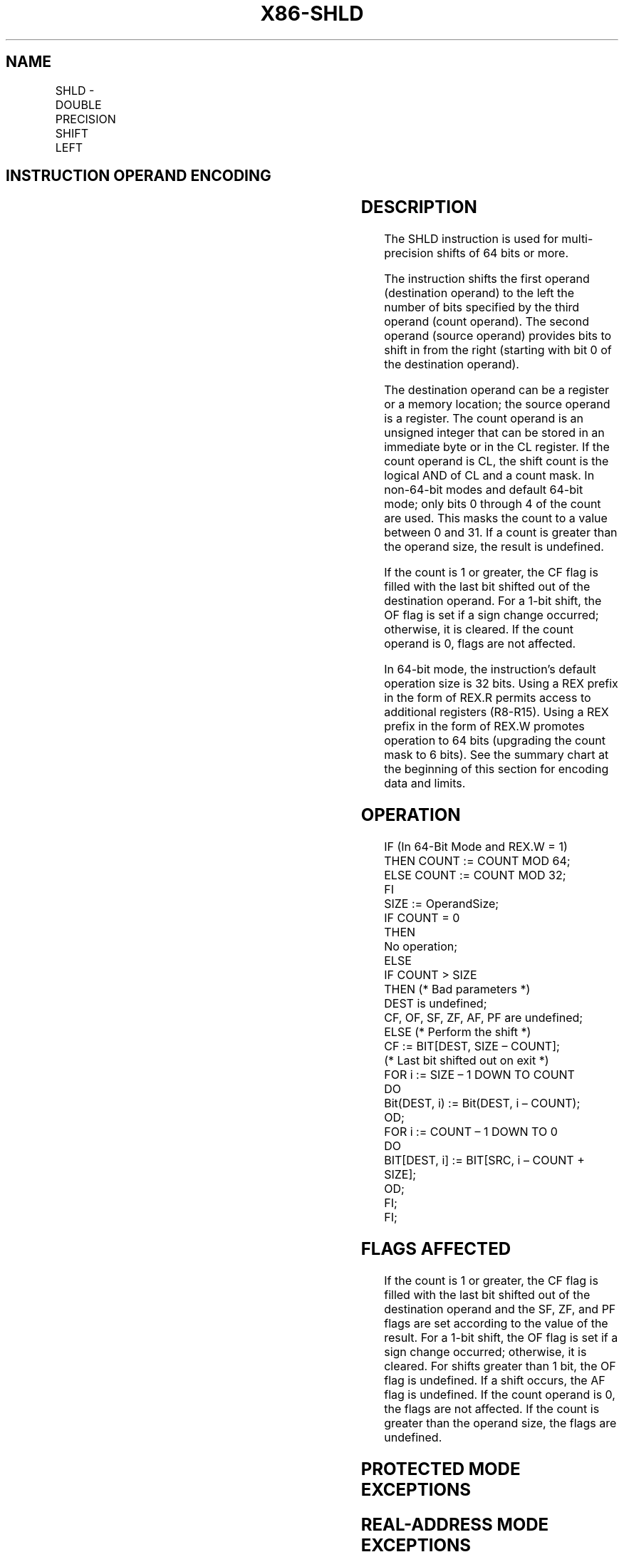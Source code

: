 '\" t
.nh
.TH "X86-SHLD" "7" "December 2023" "Intel" "Intel x86-64 ISA Manual"
.SH NAME
SHLD - DOUBLE PRECISION SHIFT LEFT
.TS
allbox;
l l l l l l 
l l l l l l .
\fBOpcode*\fP	\fBInstruction\fP	\fBOp/En\fP	\fB64-Bit Mode\fP	\fBCompat/Leg Mode\fP	\fBDescription\fP
0F A4 /r ib	SHLD r/m16, r16, imm8	MRI	Valid	Valid	T{
Shift r/m16 to left imm8 places while shifting bits from r16 in from the right.
T}
0F A5 /r	SHLD r/m16, r16, CL	MRC	Valid	Valid	T{
Shift r/m16 to left CL places while shifting bits from r16 in from the right.
T}
0F A4 /r ib	SHLD r/m32, r32, imm8	MRI	Valid	Valid	T{
Shift r/m32 to left imm8 places while shifting bits from r32 in from the right.
T}
REX.W + 0F A4 /r ib	SHLD r/m64, r64, imm8	MRI	Valid	N.E.	T{
Shift r/m64 to left imm8 places while shifting bits from r64 in from the right.
T}
0F A5 /r	SHLD r/m32, r32, CL	MRC	Valid	Valid	T{
Shift r/m32 to left CL places while shifting bits from r32 in from the right.
T}
REX.W + 0F A5 /r	SHLD r/m64, r64, CL	MRC	Valid	N.E.	T{
Shift r/m64 to left CL places while shifting bits from r64 in from the right.
T}
.TE

.SH INSTRUCTION OPERAND ENCODING
.TS
allbox;
l l l l l 
l l l l l .
\fBOp/En\fP	\fBOperand 1\fP	\fBOperand 2\fP	\fBOperand 3\fP	\fBOperand 4\fP
MRI	ModRM:r/m (w)	ModRM:reg (r)	imm8	N/A
MRC	ModRM:r/m (w)	ModRM:reg (r)	CL	N/A
.TE

.SH DESCRIPTION
The SHLD instruction is used for multi-precision shifts of 64 bits or
more.

.PP
The instruction shifts the first operand (destination operand) to the
left the number of bits specified by the third operand (count operand).
The second operand (source operand) provides bits to shift in from the
right (starting with bit 0 of the destination operand).

.PP
The destination operand can be a register or a memory location; the
source operand is a register. The count operand is an unsigned integer
that can be stored in an immediate byte or in the CL register. If the
count operand is CL, the shift count is the logical AND of CL and a
count mask. In non-64-bit modes and default 64-bit mode; only bits 0
through 4 of the count are used. This masks the count to a value between
0 and 31. If a count is greater than the operand size, the result is
undefined.

.PP
If the count is 1 or greater, the CF flag is filled with the last bit
shifted out of the destination operand. For a 1-bit shift, the OF flag
is set if a sign change occurred; otherwise, it is cleared. If the count
operand is 0, flags are not affected.

.PP
In 64-bit mode, the instruction’s default operation size is 32 bits.
Using a REX prefix in the form of REX.R permits access to additional
registers (R8-R15). Using a REX prefix in the form of REX.W promotes
operation to 64 bits (upgrading the count mask to 6 bits). See the
summary chart at the beginning of this section for encoding data and
limits.

.SH OPERATION
.EX
IF (In 64-Bit Mode and REX.W = 1)
    THEN COUNT := COUNT MOD 64;
    ELSE COUNT := COUNT MOD 32;
FI
SIZE := OperandSize;
IF COUNT = 0
    THEN
        No operation;
    ELSE
        IF COUNT > SIZE
            THEN (* Bad parameters *)
                DEST is undefined;
                CF, OF, SF, ZF, AF, PF are undefined;
            ELSE (* Perform the shift *)
                CF := BIT[DEST, SIZE – COUNT];
                (* Last bit shifted out on exit *)
                FOR i := SIZE – 1 DOWN TO COUNT
                    DO
                        Bit(DEST, i) := Bit(DEST, i – COUNT);
                    OD;
                FOR i := COUNT – 1 DOWN TO 0
                    DO
                        BIT[DEST, i] := BIT[SRC, i – COUNT + SIZE];
                    OD;
        FI;
FI;
.EE

.SH FLAGS AFFECTED
If the count is 1 or greater, the CF flag is filled with the last bit
shifted out of the destination operand and the SF, ZF, and PF flags are
set according to the value of the result. For a 1-bit shift, the OF flag
is set if a sign change occurred; otherwise, it is cleared. For shifts
greater than 1 bit, the OF flag is undefined. If a shift occurs, the AF
flag is undefined. If the count operand is 0, the flags are not
affected. If the count is greater than the operand size, the flags are
undefined.

.SH PROTECTED MODE EXCEPTIONS
.TS
allbox;
l l 
l l .
\fB\fP	\fB\fP
#GP(0)	T{
If the destination is located in a non-writable segment.
T}
	T{
If a memory operand effective address is outside the CS, DS, ES, FS, or GS segment limit.
T}
	T{
If the DS, ES, FS, or GS register contains a NULL segment selector.
T}
#SS(0)	T{
If a memory operand effective address is outside the SS segment limit.
T}
#PF(fault-code)	If a page fault occurs.
#AC(0)	T{
If alignment checking is enabled and an unaligned memory reference is made while the current privilege level is 3.
T}
#UD	If the LOCK prefix is used.
.TE

.SH REAL-ADDRESS MODE EXCEPTIONS
.TS
allbox;
l l 
l l .
\fB\fP	\fB\fP
#GP	T{
If a memory operand effective address is outside the CS, DS, ES, FS, or GS segment limit.
T}
#SS	T{
If a memory operand effective address is outside the SS segment limit.
T}
#UD	If the LOCK prefix is used.
.TE

.SH VIRTUAL-8086 MODE EXCEPTIONS
.TS
allbox;
l l 
l l .
\fB\fP	\fB\fP
#GP(0)	T{
If a memory operand effective address is outside the CS, DS, ES, FS, or GS segment limit.
T}
#SS(0)	T{
If a memory operand effective address is outside the SS segment limit.
T}
#PF(fault-code)	If a page fault occurs.
#AC(0)	T{
If alignment checking is enabled and an unaligned memory reference is made.
T}
#UD	If the LOCK prefix is used.
.TE

.SH COMPATIBILITY MODE EXCEPTIONS
Same exceptions as in protected mode.

.SH 64-BIT MODE EXCEPTIONS
.TS
allbox;
l l 
l l .
\fB\fP	\fB\fP
#SS(0)	T{
If a memory address referencing the SS segment is in a non-canonical form.
T}
#GP(0)	T{
If the memory address is in a non-canonical form.
T}
#PF(fault-code)	If a page fault occurs.
#AC(0)	T{
If alignment checking is enabled and an unaligned memory reference is made while the current privilege level is 3.
T}
#UD	If the LOCK prefix is used.
.TE

.SH COLOPHON
This UNOFFICIAL, mechanically-separated, non-verified reference is
provided for convenience, but it may be
incomplete or
broken in various obvious or non-obvious ways.
Refer to Intel® 64 and IA-32 Architectures Software Developer’s
Manual
\[la]https://software.intel.com/en\-us/download/intel\-64\-and\-ia\-32\-architectures\-sdm\-combined\-volumes\-1\-2a\-2b\-2c\-2d\-3a\-3b\-3c\-3d\-and\-4\[ra]
for anything serious.

.br
This page is generated by scripts; therefore may contain visual or semantical bugs. Please report them (or better, fix them) on https://github.com/MrQubo/x86-manpages.
